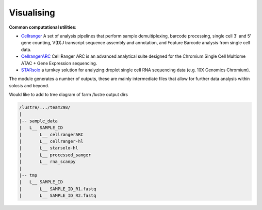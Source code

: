 .. _visualise:

Visualising
===========


**Common computational utilities:**

- `Cellranger`_ A set of analysis pipelines that perform sample demultiplexing, barcode processing, single cell 3' and 5' gene counting, V(D)J transcript sequence assembly and annotation, and Feature Barcode analysis from single cell data.

- `CellrangerARC`_ Cell Ranger ARC is an advanced analytical suite designed for the Chromium Single Cell Multiome ATAC + Gene Expression sequencing.

- `STARsolo`_ a turnkey solution for analyzing droplet single cell RNA sequencing data (e.g. 10X Genomics Chromium).


.. _Cellranger: https://www.10xgenomics.com/support/software/cell-ranger/latest
.. _CellrangerARC: https://www.10xgenomics.com/support/software/cell-ranger-arc/latest
.. _STARsolo: https://github.com/alexdobin/STAR/blob/master/docs/STARsolo.md

The module generates a number of outputs, these are mainly intermediate files that allow 
for further data analysis within solosis and beyond.

Would like to add to tree diagram of farm /lustre output dirs

.. code-block:: shell

    /lustre/.../team298/
    |
    |-- sample_data
    |   L__ SAMPLE_ID
    |       L__ cellrangerARC
    |       L__ cellranger-hl
    |       L__ starsolo-hl
    |       L__ processed_sanger
    |       L__ rna_scanpy
    |       
    |-- tmp
    |   L__ SAMPLE_ID
    |       L__ SAMPLE_ID_R1.fastq
    |       L__ SAMPLE_ID_R2.fastq
